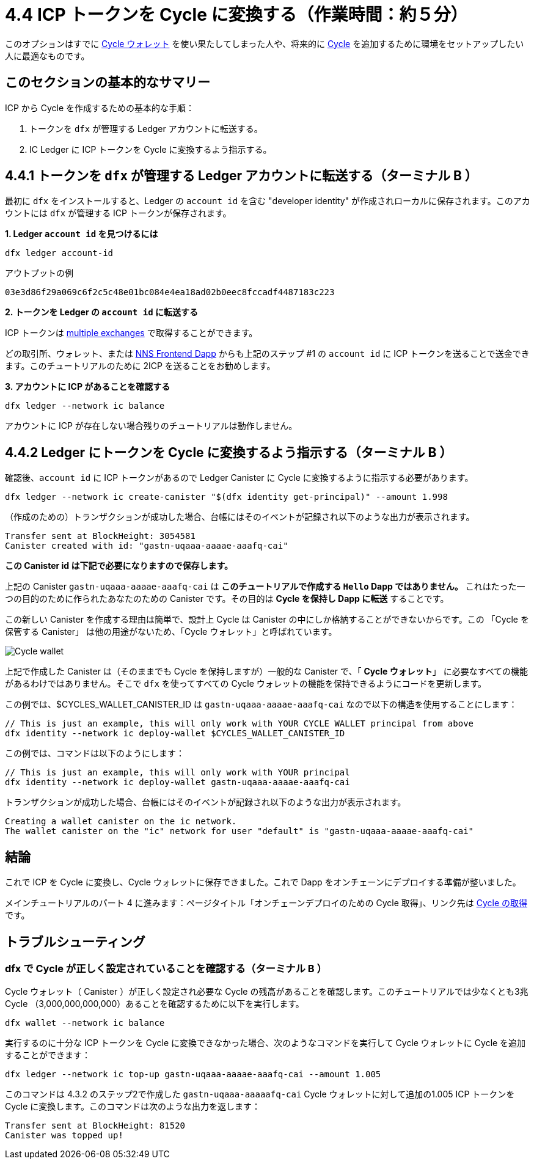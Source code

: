 = 4.4 ICP トークンを Cycle に変換する（作業時間：約５分）

このオプションはすでに link:developers-guide/default-wallet[Cycle ウォレット]  を使い果たしてしまった人や、将来的に link:developers-guide/concepts/tokens-cycles[Cycle] を追加するために環境をセットアップしたい人に最適なものです。

== このセクションの基本的なサマリー

ICP から Cycle を作成するための基本的な手順：

1. トークンを `dfx` が管理する Ledger アカウントに転送する。
2. IC Ledger に ICP トークンを Cycle に変換するよう指示する。

== 4.4.1 トークンを `dfx` が管理する Ledger アカウントに転送する（ターミナル B ）

最初に `dfx` をインストールすると、Ledger の `account id` を含む "developer identity" が作成されローカルに保存されます。このアカウントには `dfx` が管理する ICP トークンが保存されます。 

**1. Ledger `account id` を見つけるには** 
[source,bash]
----
dfx ledger account-id
----

アウトプットの例
[source,bash]
----
03e3d86f29a069c6f2c5c48e01bc084e4ea18ad02b0eec8fccadf4487183c223
----

**2. トークンを Ledger の `account id` に転送する** 

ICP トークンは link:https://wiki.internetcomputer.org/wiki/Managing_ICP_holdings[multiple exchanges] で取得することができます。

どの取引所、ウォレット、または link:https://wiki.internetcomputer.org/wiki/ICP_custody_with_NNS_frontend_dapp[NNS Frontend Dapp] からも上記のステップ #1 の `account id` に ICP トークンを送ることで送金できます。このチュートリアルのために 2ICP を送ることをお勧めします。

**3. アカウントに ICP があることを確認する**

[source,bash]
----
dfx ledger --network ic balance
----

アカウントに ICP が存在しない場合残りのチュートリアルは動作しません。

== 4.4.2 Ledger にトークンを Cycle に変換するよう指示する（ターミナル B ）

確認後、`account id` に ICP トークンがあるので Ledger Canister に Cycle に変換するように指示する必要があります。

[source,bash]
----
dfx ledger --network ic create-canister "$(dfx identity get-principal)" --amount 1.998
----

（作成のための）トランザクションが成功した場合、台帳にはそのイベントが記録され以下のような出力が表示されます。

[source,bash]
----
Transfer sent at BlockHeight: 3054581
Canister created with id: "gastn-uqaaa-aaaae-aaafq-cai"
----

**この Canister id は下記で必要になりますので保存します。**

上記の Canister `gastn-uqaaa-aaaae-aaafq-cai` は **このチュートリアルで作成する `Hello` Dapp ではありません。** これはたった一つの目的のために作られたあなたのための Canister です。その目的は *Cycle を保持し Dapp に転送* することです。

この新しい Canister を作成する理由は簡単で、設計上 Cycle は Canister の中にしか格納することができないからです。この 「Cycle を保管する Canister」 は他の用途がないため、「Cycle ウォレット」と呼ばれています。

image:quickstart/1-cycles-wallet.png[Cycle wallet]

上記で作成した Canister は（そのままでも Cycle を保持しますが）一般的な Canister で、「 **Cycle ウォレット**」 に必要なすべての機能があるわけではありません。そこで `dfx` を使ってすべての Cycle ウォレットの機能を保持できるようにコードを更新します。

この例では、$CYCLES_WALLET_CANISTER_ID は `gastn-uqaaa-aaaae-aaafq-cai` なので以下の構造を使用することにします：

[source,bash]
----
// This is just an example, this will only work with YOUR CYCLE WALLET principal from above
dfx identity --network ic deploy-wallet $CYCLES_WALLET_CANISTER_ID
----

この例では、コマンドは以下のようにします：
[source,bash]
----
// This is just an example, this will only work with YOUR principal
dfx identity --network ic deploy-wallet gastn-uqaaa-aaaae-aaafq-cai
----

トランザクションが成功した場合、台帳にはそのイベントが記録され以下のような出力が表示されます。
[source,bash]
----
Creating a wallet canister on the ic network.
The wallet canister on the "ic" network for user "default" is "gastn-uqaaa-aaaae-aaafq-cai"
----

== 結論

これで ICP を Cycle に変換し、Cycle ウォレットに保存できました。これで Dapp をオンチェーンにデプロイする準備が整いました。

メインチュートリアルのパート 4 に進みます：ページタイトル「オンチェーンデプロイのための Cycle 取得」、リンク先は link:4-quickstart{outfilesuffix}[Cycle の取得] です。

== トラブルシューティング

=== dfx で Cycle が正しく設定されていることを確認する（ターミナル B ）

Cycle ウォレット（ Canister ）が正しく設定され必要な Cycle の残高があることを確認します。このチュートリアルでは少なくとも3兆 Cycle （3,000,000,000,000）あることを確認するために以下を実行します。

[source, bash]
----
dfx wallet --network ic balance
----

実行するのに十分な ICP トークンを Cycle に変換できなかった場合、次のようなコマンドを実行して Cycle ウォレットに Cycle を追加することができます：

[source, bash]
----
dfx ledger --network ic top-up gastn-uqaaa-aaaae-aaafq-cai --amount 1.005
----

このコマンドは 4.3.2 のステップ2で作成した `gastn-uqaaa-aaaaafq-cai` Cycle ウォレットに対して追加の1.005 ICP トークンを Cycle に変換します。このコマンドは次のような出力を返します：

[source, bash]
----
Transfer sent at BlockHeight: 81520
Canister was topped up!
----


////
= 4.4 Converting ICP Tokens into Cycles (5 min)

This is option is best for people who have already exhausted the link:developers-guide/default-wallet[cycles wallet] or who want to set up their environment to add more link:developers-guide/concepts/tokens-cycles[cycles] in the future.

== Basic Summary of this Section
To create cycles from ICP, the basic steps:

1. Transfer tokens to the Ledger account controlled by `dfx`
2. Tell IC Ledger convert your ICP tokens into cycles 

== 4.4.1 Transfer Tokens to the Ledger Account Controlled by `dfx` (Terminal B)

When you first installed `dfx`, it created and saved locally "developer identity" which contains ledger `account id`.This is where ICP tokens controlled by `dfx` are stored.  

**1. Find your Ledger `account id`**
[source,bash]
----
dfx ledger account-id
----

Example output
[source,bash]
----
03e3d86f29a069c6f2c5c48e01bc084e4ea18ad02b0eec8fccadf4487183c223
----

**2. Transfer tokens to your Ledger `account id`**

You can acquire ICP tokens in link:https://wiki.internetcomputer.org/wiki/Managing_ICP_holdings[multiple exchanges].

You can transfer from any exchange, wallet, or link:https://wiki.internetcomputer.org/wiki/ICP_custody_with_NNS_frontend_dapp[NNS Frontend dapp] by sending ICP tokens to the `account id` from Step #1 above. For the sake of this tutorial, we recommend sending it 2 ICP tokens.

**3. Confirm there is ICP in the account**

[source,bash]
----
dfx ledger --network ic balance
----

If there is no ICP in the account, the rest of the tutorial will not work.

== 4.4.2 Tell Ledger convert your tokens into cycles (Terminal B)

Now that your `account id` has ICP tokens, we need to tell the Ledger Canister to convert it into cycles for us. 

[source,bash]
----
dfx ledger --network ic create-canister "$(dfx identity get-principal)" --amount 1.998
----

If the transaction is successful, the ledger records the event and you should see output similar to the following:

[source,bash]
----
Transfer sent at BlockHeight: 3054581
Canister created with id: "gastn-uqaaa-aaaae-aaafq-cai"
----

**Save this canister id as you will need it below.**

The canister `gastn-uqaaa-aaaae-aaafq-cai` above **is NOT the `Hello` dapp we are creating in this tutorial.** This is a canister created for you and for only one purpose: *hold your cycles and transfer them to your dapps.*

The reason for this new canister is simple: by design, cycles can only be contained within canisters. Since this new "cycle-holding canister" has no other purpose and it referred to as the "cycles wallet". 

image:quickstart/1-cycles-wallet.png[Cycles wallet]

The canister created above (while it does hold cycles) is a generic canister and does not have all the features required from a **"cycles wallet"**, so we will use `dfx` to update it with the code containing all the cycles wallet features: 

In our example, $CYCLES_WALLET_CANISTER_ID is `gastn-uqaaa-aaaae-aaafq-cai` so we use the following structure: 

[source,bash]
----
// This is just an example, this will only work with YOUR CYCLE WALLET principal from above
dfx identity --network ic deploy-wallet $CYCLES_WALLET_CANISTER_ID
----

In our example, the command would be:

[source,bash]
----
// This is just an example, this will only work with YOUR principal
dfx identity --network ic deploy-wallet gastn-uqaaa-aaaae-aaafq-cai
----

If the transaction is successful, the ledger records the event and you should see output similar to the following:
[source,bash]
----
Creating a wallet canister on the ic network.
The wallet canister on the "ic" network for user "default" is "gastn-uqaaa-aaaae-aaafq-cai"
----

== Conclusion

You have now converted ICP into cycles and stored them in your cycles wallet. You are ready to deploy the dapp on-chain.

Continue with part 4 of the main tutorial: Acquiring Cycles to Deploy On-chain link:4-quickstart{outfilesuffix}[Acquiring Cycles to Deploy On-chain].

== Troubleshooting

=== Check your cycles are properly configured with your dfx (Terminal B)

Check that your cycles wallet canister is properly configured and holds the necessary balance of cycles. For this tutorial, make sure you have at least 3 trillion cycles (3000000000000) by running

[source, bash]
----
dfx wallet --network ic balance
----

If you did not convert enough ICP tokens to cycles to complete the operation, you can add cycles to your cycles wallet by running a command similar to the following:

[source, bash]
----
dfx ledger --network ic top-up gastn-uqaaa-aaaae-aaafq-cai --amount 1.005
----

This command converts an additional 1.005 ICP tokens to cycles for the `gastn-uqaaa-aaaae-aaafq-cai` cycles wallet created in step 2 of 4.3.2. The command returns output similar to the following:

[source, bash]
----
Transfer sent at BlockHeight: 81520
Canister was topped up!
----


////